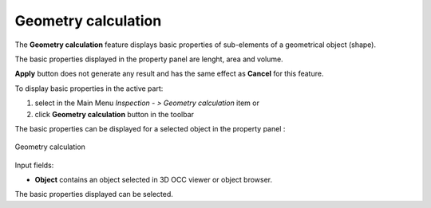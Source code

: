 .. |basicproperties.icon|    image:: images/basicproperties.png

Geometry calculation
====================

The **Geometry calculation** feature displays basic properties of sub-elements of a geometrical object (shape).

The basic properties displayed in the property panel are lenght, area and volume.

**Apply** button does not generate any result and has the same effect as **Cancel** for this feature.  

To display basic properties in the active part:

#. select in the Main Menu *Inspection - > Geometry calculation* item  or
#. click |basicproperties.icon| **Geometry calculation** button in the toolbar

The basic properties can be displayed for a selected object in the property panel : 

.. figure:: images/basicPropertiesPropertyPanel.png
   :align: center

   Geometry calculation

Input fields:

- **Object** contains an object selected in 3D OCC viewer or object browser. 

The basic properties displayed can be selected.

